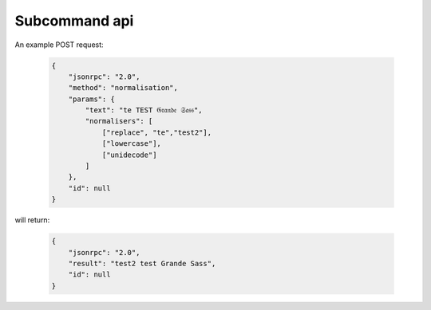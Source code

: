 Subcommand api
==============

.. argparse::
   :module: conferatur.cli
   :func: _parser
   :prog: conferatur
   :path: api


An example POST request:

    .. code-block:: json

        {
            "jsonrpc": "2.0",
            "method": "normalisation",
            "params": {
                "text": "te TEST 𝔊𝔯𝔞𝔫𝔡𝔢 𝔖𝔞𝔰𝔰",
                "normalisers": [
                    ["replace", "te","test2"],
                    ["lowercase"],
                    ["unidecode"]
                ]
            },
            "id": null
        }

will return:

   .. code-block:: json

        {
            "jsonrpc": "2.0",
            "result": "test2 test Grande Sass",
            "id": null
        }
